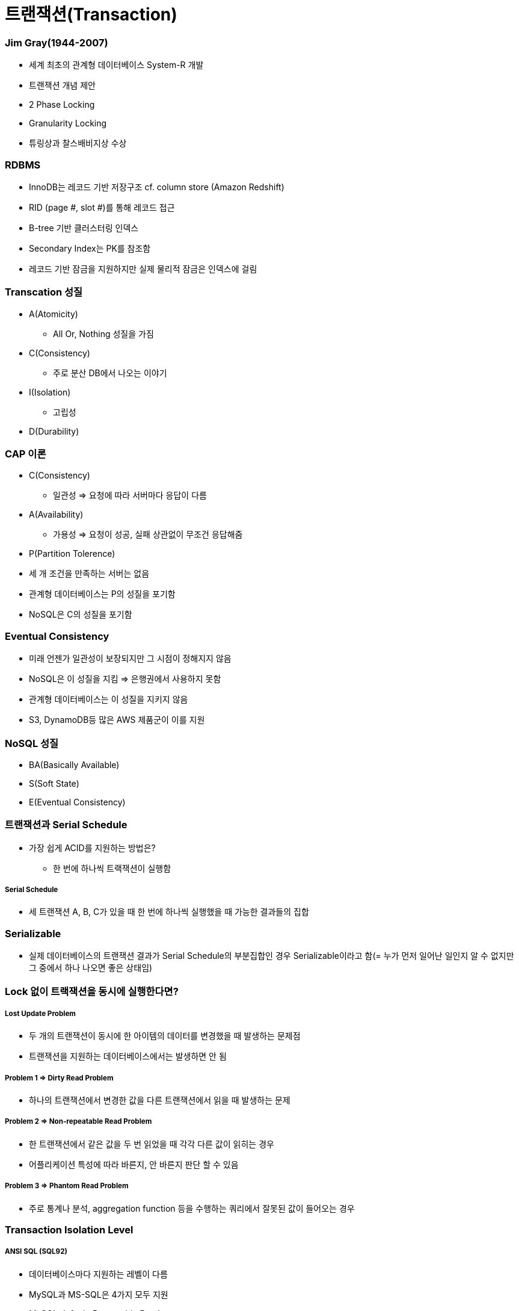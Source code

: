 = 트랜잭션(Transaction)

=== Jim Gray(1944-2007)
* 세계 최초의 관계형 데이터베이스 System-R 개발
* 트랜잭션 개념 제안
* 2 Phase Locking
* Granularity Locking
* 튜링상과 찰스배비지상 수상

=== RDBMS
* InnoDB는 레코드 기반 저장구조 cf. column store (Amazon Redshift)
* RID (page #, slot #)를 통해 레코드 접근
* B-tree 기반 클러스터링 인덱스
* Secondary Index는 PK를 참조함
* 레코드 기반 잠금을 지원하지만 실제 물리적 잠금은 인덱스에 걸림

=== Transcation 성질
* A(Atomicity)
** All Or, Nothing 성질을 가짐
* C(Consistency)
** 주로 분산 DB에서 나오는 이야기
* I(Isolation)
** 고립성
* D(Durability)

=== CAP 이론
* C(Consistency)
** 일관성 => 요청에 따라 서버마다 응답이 다름
* A(Availability)
** 가용성 => 요청이 성공, 실패 상관없이 무조건 응답해줌
* P(Partition Tolerence)
* 세 개 조건을 만족하는 서버는 없음
* 관계형 데이터베이스는 P의 성질을 포기함
* NoSQL은 C의 성질을 포기함

=== Eventual Consistency
* 미래 언젠가 일관성이 보장되지만 그 시점이 정해지지 않음
* NoSQL은 이 성질을 지킴 => 은행권에서 사용하지 못함
* 관계형 데이터베이스는 이 성질을 지키지 않음
* S3, DynamoDB등 많은 AWS 제품군이 이를 지원

=== NoSQL 성질
* BA(Basically Available)
* S(Soft State)
* E(Eventual Consistency)

=== 트랜잭션과 Serial Schedule
* 가장 쉽게 ACID를 지원하는 방법은?
** 한 번에 하나씩 트랙잭션이 실행함

===== Serial Schedule
* 세 트랜잭션 A, B, C가 있을 때 한 번에 하나씩 실행했을 때 가능한 결과들의 집합

=== Serializable
* 실제 데이터베이스의 트랜잭션 결과가 Serial Schedule의 부분집합인 경우 Serializable이라고 함(= 누가 먼저 일어난 일인지 알 수 없지만 그 중에서 하나 나오면 좋은 상태임)

=== Lock 없이 트랙잭션을 동시에 실행한다면?

===== Lost Update Problem
* 두 개의 트랜잭션이 동시에 한 아이템의 데이터를 변경했을 때 발생하는 문제점
* 트랜잭션을 지원하는 데이터베이스에서는 발생하면 안 됨

===== Problem 1 => Dirty Read Problem
* 하나의 트랜잭션에서 변경한 값을 다른 트랜잭션에서 읽을 때 발생하는 문제

===== Problem 2 => Non-repeatable Read Problem
* 한 트랜잭션에서 같은 값을 두 번 읽었을 때 각각 다른 값이 읽히는 경우
* 어플리케이션 특성에 따라 바른지, 안 바른지 판단 할 수 있음

===== Problem 3 => Phantom Read Problem
* 주로 통계나 분석, aggregation function 등을 수행하는 쿼리에서 잘못된 값이 들어오는 경우

=== Transaction Isolation Level

===== ANSI SQL (SQL92)
* 데이터베이스마다 지원하는 레벨이 다름
* MySQL과 MS-SQL은 4가지 모두 지원
* MySQL default: Repeatable Read

===== Isolation Level 확인 및 변경(MySQL 5.7 이전)
* READ-UNCOMMITTED
* READ-COMMITTED
* REPEATABLE READ
* SERIALIZABLE

[source, sql]
----
SHOW VARIABLES LIKE 'tx_isolation';
SET TRANSACTION ISOLATION LEVEL 레벨;
START TRANSACTION;
-- QUERY START
COMMIT | ROLLBACK;
----

===== Isolation Level 확인 및 변경(MySQL 5.7)
* READ-UNCOMMITTED
* READ-COMMITTED
* REPEATABLE-READ
* SERIALIZABLE

[source, sql]
----
SELECT @@GLOBAL.transaction_isolation, @@transaction_isolation;
SET GLOBAL transaction_isolation='REPEATABLE-READ';
SET SESSION transaction_isolation='SERIALIZABLE';
----

=== MVCC
* MySQL의 InnoDB는 오라클과 같이 MVCC를 내부적으로 사용함
** 업데이트 중에도 읽기가 블록되지 않음
** 읽기 내용은 격리 수준에 따라 달라질 수 있음
** 업데이트시 X락이 인덱스에 걸림
** 업데이트시 락의 대상이 실제 업데이트 아이템보다 더 클 수 있음
** 동시 업데이트를 수행시 나중 트랜잭샌은 블록됨. 일정 시간 지나면 Lock Timeout이 발생함
** 업데이트시 이전 값을 Undo Log로 롤백 세그먼트에 유지함. 이 값은 롤백시와 격리 수준에 따라 다른 값을 읽기 위해 사용됨

===== Repeatable Read
* MySQL의 기본 동작 모드
* 첫 번째 읽기에 스냅샷을 생성함
* 이후 동일 트랜잭션에서는 스냅샷에서부터 값을 읽음
* 잠금의 대상은 unique index, secoendary index의 유무에 따라 달라짐

===== Read Uncommitted
* 다른 트랜잭션에서 바꾼 값이 트랜잭션 중간에도 반영됨
* Read Committed와는 다른 값이 읽힐 수 있음
* 일반적으로 그냥 최신 업데이트 값을 읽음
* 상당히 위험함

===== Serializable
* MySQL에서는 모든 SELECT문에 S락이 걸림
* Repeatable Read에서도 Phantom 문제가 발생하지 않으므로 많이 사용하지 않음
* 역시나 매우 위험함

===== 기타
* MySQL에서는 트랜잭션 레벨에 따라 binlog 형태가 바뀜
* 이전 버전에서는 row 레벨이 용량과 성능문제가 있어서 주로 mixed나 statement를 사용했는데 5.7부터 row 레벨에 많은 개선이 있었다고 함

===== 초급 Tip
* AutoCommit을 끄자(특히 JDBC 등에서 주의)
* 긴 트랜잭션은 데드락의 원인
* 배치 작업 중간에 커밋을 하자
* 아무것도 하지 않은 트랜잭션 및 커넥션의 주의
* 트랜잭션 중간에 사용자 입력이 존재하면 안됨
* 서버 모니터링은 주기적으로 하자



